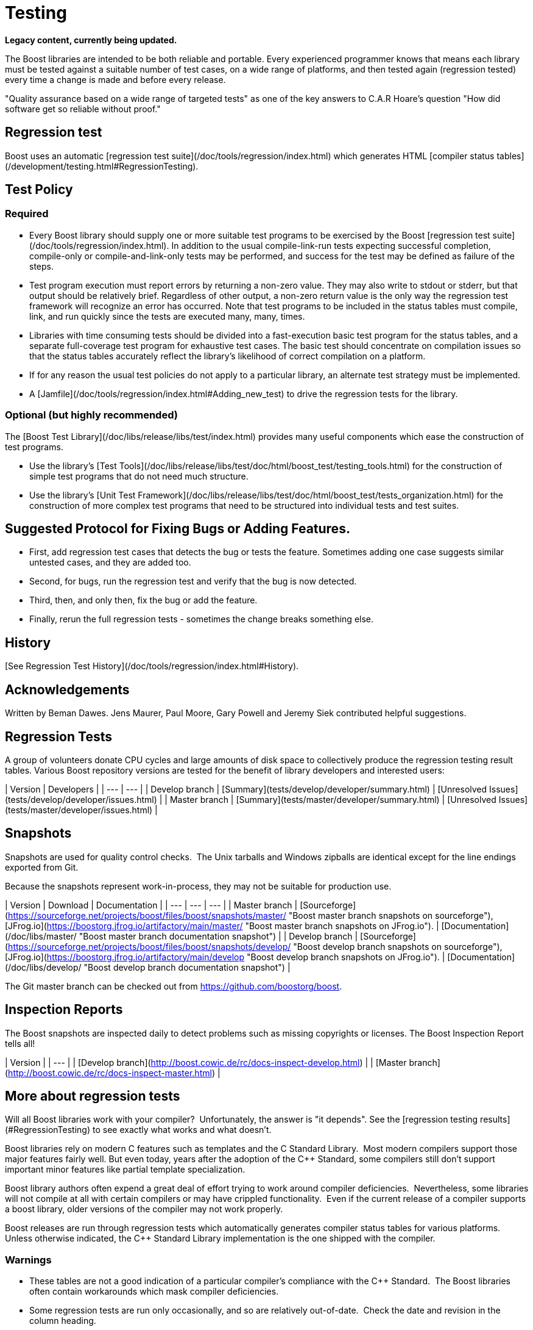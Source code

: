 = Testing
:idprefix:
:idseparator: -

*Legacy content, currently being updated.*

The Boost libraries are intended to be both reliable and
 portable. Every experienced programmer knows that means each
 library must be tested against a suitable number of test cases,
 on a wide range of platforms, and then tested again (regression
 tested) every time a change is made and before every
 release.


"Quality assurance based on a wide range of targeted tests"
 as one of the key answers to C.A.R Hoare's question "How did
 software get so reliable without proof."


== Regression test


Boost uses an automatic [regression
 test suite](/doc/tools/regression/index.html) which generates HTML [compiler status
 tables](/development/testing.html#RegressionTesting).


== Test Policy


=== Required


* Every Boost library should supply one or more suitable
 test programs to be exercised by the Boost [regression
 test suite](/doc/tools/regression/index.html). In addition to the usual compile-link-run
 tests expecting successful completion, compile-only or
 compile-and-link-only tests may be performed, and success for
 the test may be defined as failure of the steps.
* Test program execution must report errors by returning a
 non-zero value. They may also write to stdout or stderr, but
 that output should be relatively brief. Regardless of other
 output, a non-zero return value is the only way the
 regression test framework will recognize an error has
 occurred. Note that test programs to be included in the
 status tables must compile, link, and run quickly since the
 tests are executed many, many, times.
* Libraries with time consuming tests should be divided
 into a fast-execution basic test program for the status
 tables, and a separate full-coverage test program for
 exhaustive test cases. The basic test should concentrate on
 compilation issues so that the status tables accurately
 reflect the library's likelihood of correct compilation on a
 platform.
* If for any reason the usual test policies do not apply to
 a particular library, an alternate test strategy must be
 implemented.
* A [Jamfile](/doc/tools/regression/index.html#Adding_new_test) to drive the regression tests for the
 library.


=== Optional (but highly recommended)


The [Boost
 Test Library](/doc/libs/release/libs/test/index.html) provides many useful components which ease the
 construction of test programs.


* Use the library's [Test Tools](/doc/libs/release/libs/test/doc/html/boost_test/testing_tools.html) for the construction of simple test programs
 that do not need much structure.
* Use the library's [Unit
 Test Framework](/doc/libs/release/libs/test/doc/html/boost_test/tests_organization.html) for the construction of more complex test
 programs that need to be structured into individual tests and
 test suites.


== Suggested Protocol for Fixing Bugs or Adding Features.


* First, add regression test cases that detects the bug or
 tests the feature. Sometimes adding one case suggests similar
 untested cases, and they are added too.
* Second, for bugs, run the regression test and verify that
 the bug is now detected.
* Third, then, and only then, fix the bug or add the
 feature.
* Finally, rerun the full regression tests - sometimes the
 change breaks something else.


== History

[See Regression Test History](/doc/tools/regression/index.html#History).


== Acknowledgements


Written by Beman Dawes. Jens Maurer, Paul Moore, Gary Powell
 and Jeremy Siek contributed helpful suggestions.



== Regression Tests


A group of volunteers donate CPU cycles and large amounts of
 disk space to collectively produce the regression testing
 result tables. Various Boost repository versions are tested for
 the benefit of library developers and interested users:

| Version | Developers |
| --- | --- |
| Develop branch | [Summary](tests/develop/developer/summary.html) | [Unresolved
 Issues](tests/develop/developer/issues.html) |
| Master branch | [Summary](tests/master/developer/summary.html) | [Unresolved
 Issues](tests/master/developer/issues.html) |


== Snapshots


Snapshots are used for quality control checks.  The
 Unix tarballs and Windows zipballs are identical except for the
 line endings exported from Git.


Because the snapshots represent work-in-process, they may
 not be suitable for production use.

| Version | Download | Documentation |
| --- | --- | --- |
| Master branch | [Sourceforge](https://sourceforge.net/projects/boost/files/boost/snapshots/master/ "Boost master branch snapshots on sourceforge"), [JFrog.io](https://boostorg.jfrog.io/artifactory/main/master/ "Boost master branch snapshots on JFrog.io"). | [Documentation](/doc/libs/master/ "Boost master branch documentation snapshot") |
| Develop branch | [Sourceforge](https://sourceforge.net/projects/boost/files/boost/snapshots/develop/ "Boost develop branch snapshots on sourceforge"), [JFrog.io](https://boostorg.jfrog.io/artifactory/main/develop "Boost develop branch snapshots on JFrog.io"). | [Documentation](/doc/libs/develop/ "Boost develop branch documentation snapshot") |


The Git master branch can be checked out from <https://github.com/boostorg/boost>.


== Inspection Reports


The Boost snapshots are inspected daily to detect problems
 such as missing copyrights or licenses. The Boost Inspection
 Report tells all!

| Version |
| --- |
| [Develop
 branch](http://boost.cowic.de/rc/docs-inspect-develop.html) |
| [Master
 branch](http://boost.cowic.de/rc/docs-inspect-master.html) |


== More about regression tests


Will all Boost libraries work with your compiler? 
 Unfortunately, the answer is "it depends". See the [regression testing results](#RegressionTesting) to see
 exactly what works and what doesn't.


Boost libraries rely on modern C++ features such as
 templates and the C++ Standard Library.  Most modern
 compilers support those major features fairly well. But even
 today, years after the adoption of the C++ Standard, some
 compilers still don't support important minor features like
 partial template specialization.


Boost library authors often expend a great deal of effort
 trying to work around compiler deficiencies. 
 Nevertheless, some libraries will not compile at all with
 certain compilers or may have crippled functionality. 
 Even if the current release of a compiler supports a boost
 library, older versions of the compiler may not work
 properly.


Boost releases are run through regression tests which
 automatically generates compiler status tables for various
 platforms. Unless otherwise indicated, the C++ Standard Library
 implementation is the one shipped with the compiler.


=== Warnings


* These tables are not a good indication of a particular
 compiler's compliance with the C++ Standard.  The Boost
 libraries often contain workarounds which mask compiler
 deficiencies.
* Some regression tests are run only occasionally, and so
 are relatively out-of-date.  Check the date and revision
 in the column heading.


The development code is being updated several times a day,
 so it may contain bug fixes, compiler workarounds, new
 features, and even whole new libraries. It may be unstable,
 however.


A list of some of the organizations helping with testing is
 listed on the [Acknowledgements
 page](/community/acknowledgements.html#testing).









